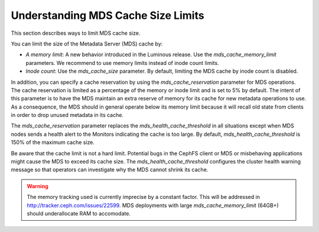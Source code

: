 Understanding MDS Cache Size Limits
===================================

This section describes ways to limit MDS cache size.

You can limit the size of the Metadata Server (MDS) cache by:

* *A memory limit*: A new behavior introduced in the Luminous release. Use the `mds_cache_memory_limit` parameters. We recommend to use memory limits instead of inode count limits.
* *Inode count*: Use the `mds_cache_size` parameter. By default, limiting the MDS cache by inode count is disabled.

In addition, you can specify a cache reservation by using the `mds_cache_reservation` parameter for MDS operations. The cache reservation is limited as a percentage of the memory or inode limit and is set to 5% by default. The intent of this parameter is to have the MDS maintain an extra reserve of memory for its cache for new metadata operations to use. As a consequence, the MDS should in general operate below its memory limit because it will recall old state from clients in order to drop unused metadata in its cache.

The `mds_cache_reservation` parameter replaces the `mds_health_cache_threshold` in all situations except when MDS nodes sends a health alert to the Monitors indicating the cache is too large. By default, `mds_health_cache_threshold` is 150% of the maximum cache size.

Be aware that the cache limit is not a hard limit. Potential bugs in the CephFS client or MDS or misbehaving applications might cause the MDS to exceed its cache size. The  `mds_health_cache_threshold` configures the cluster health warning message so that operators can investigate why the MDS cannot shrink its cache.

.. warning::

    The memory tracking used is currently imprecise by a constant factor. This
    will be addressed in http://tracker.ceph.com/issues/22599. MDS deployments
    with large `mds_cache_memory_limit` (64GB+) should underallocate RAM to
    accomodate.
